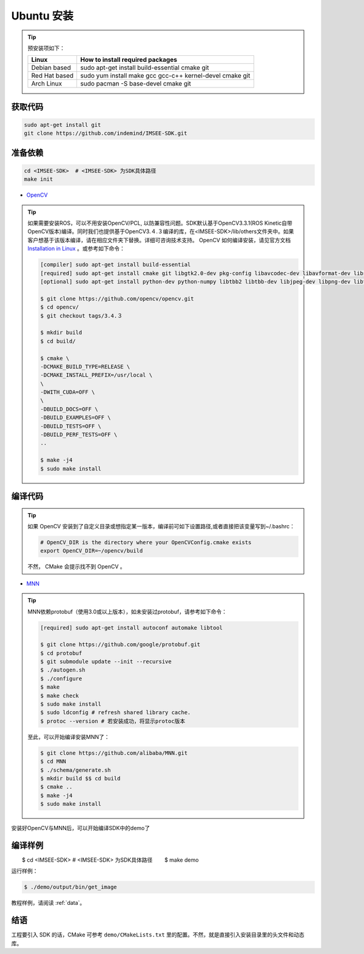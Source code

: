 .. _sdk_install_ubuntu_src:

Ubuntu 安装
=====================

.. only:: html

  =============== ===============
  Ubuntu 16.04    Ubuntu 18.04
  =============== ===============
  |build_passing| |build_passing|
  =============== ===============

  .. |build_passing| image:: https://img.shields.io/badge/build-passing-brightgreen.svg?style=flat

.. only:: latex

  =============== ===============
  Ubuntu 16.04    Ubuntu 18.04
  =============== ===============
   ✓               ✓
  =============== ===============

.. tip::

  预安装项如下：

  ============= =====================================================================
  Linux         How to install required packages
  ============= =====================================================================
  Debian based  sudo apt-get install build-essential cmake git
  Red Hat based sudo yum install make gcc gcc-c++ kernel-devel cmake git
  Arch Linux    sudo pacman -S base-devel cmake git
  ============= =====================================================================

.. ::

  `Installation of System Dependencies <https://github.com/LuaDist/Repository/wiki/Installation-of-System-Dependencies>`_

获取代码
--------

.. code-block:: bash

  sudo apt-get install git
  git clone https://github.com/indemind/IMSEE-SDK.git

准备依赖
--------

.. code-block:: bash

  cd <IMSEE-SDK>  # <IMSEE-SDK> 为SDK具体路径
  make init

* `OpenCV <https://opencv.org/>`_

.. tip::

  如果需要安装ROS，可以不用安装OpenCV/PCL, 以防兼容性问题。SDK默认基于OpenCV3.3.1(ROS Kinetic自带OpenCV版本)编译。同时我们也提供基于OpenCV3.４.３编译的库，在<IMSEE-SDK>/lib/others文件夹中。如果客户想基于该版本编译，请在相应文件夹下替换。详细可咨询技术支持。
  OpenCV 如何编译安装，请见官方文档 `Installation in Linux <https://docs.opencv.org/master/d7/d9f/tutorial_linux_install.html>`_ 。或参考如下命令：

  .. code-block:: bash

    [compiler] sudo apt-get install build-essential
    [required] sudo apt-get install cmake git libgtk2.0-dev pkg-config libavcodec-dev libavformat-dev libswscale-dev
    [optional] sudo apt-get install python-dev python-numpy libtbb2 libtbb-dev libjpeg-dev libpng-dev libtiff-dev libjasper-dev libdc1394-22-dev

    $ git clone https://github.com/opencv/opencv.git
    $ cd opencv/
    $ git checkout tags/3.4.３

    $ mkdir build
    $ cd build/

    $ cmake \
    -DCMAKE_BUILD_TYPE=RELEASE \
    -DCMAKE_INSTALL_PREFIX=/usr/local \
    \
    -DWITH_CUDA=OFF \
    \
    -DBUILD_DOCS=OFF \
    -DBUILD_EXAMPLES=OFF \
    -DBUILD_TESTS=OFF \
    -DBUILD_PERF_TESTS=OFF \
    ..

    $ make -j4
    $ sudo make install

编译代码
--------

.. tip::

  如果 OpenCV 安装到了自定义目录或想指定某一版本，编译前可如下设置路径,或者直接把该变量写到~/.bashrc：

  .. code-block:: bash

    # OpenCV_DIR is the directory where your OpenCVConfig.cmake exists
    export OpenCV_DIR=~/opencv/build

  不然， CMake 会提示找不到 OpenCV 。

* `MNN <https://github.com/alibaba/MNN>`_

.. tip::

  MNN依赖protobuf（使用3.0或以上版本），如未安装过protobuf，请参考如下命令：

  .. code-block:: bash

    [required] sudo apt-get install autoconf automake libtool

    $ git clone https://github.com/google/protobuf.git
    $ cd protobuf
    $ git submodule update --init --recursive
    $ ./autogen.sh
    $ ./configure
    $ make
    $ make check
    $ sudo make install
    $ sudo ldconfig # refresh shared library cache.
    $ protoc --version # 若安装成功，将显示protoc版本

  至此，可以开始编译安装MNN了：

  .. code-block:: bash

    $ git clone https://github.com/alibaba/MNN.git
    $ cd MNN
    $ ./schema/generate.sh
    $ mkdir build $$ cd build
    $ cmake ..
    $ make -j4
    $ sudo make install

安装好OpenCV与MNN后，可以开始编译SDK中的demo了

编译样例
--------

.. code-block:: bash

　　$ cd <IMSEE-SDK>  # <IMSEE-SDK> 为SDK具体路径
　　$ make demo

运行样例：

.. code-block:: bash

  $ ./demo/output/bin/get_image

教程样例，请阅读 :ref:`data`。

结语
----

工程要引入 SDK 的话，CMake 可参考 ``demo/CMakeLists.txt`` 里的配置。不然，就是直接引入安装目录里的头文件和动态库。
